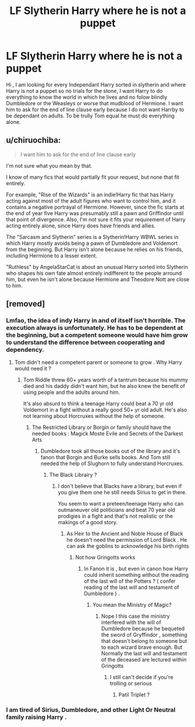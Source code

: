 #+TITLE: LF Slytherin Harry where he is not a puppet

* LF Slytherin Harry where he is not a puppet
:PROPERTIES:
:Author: sebo1715
:Score: 1
:DateUnix: 1566836323.0
:DateShort: 2019-Aug-26
:FlairText: Request
:END:
Hi , I am looking for every Independant Harry sorted in slytherin and where Harry is not a puppet so no trials for the stone, I want Harry to do everything to know the world in which he lives and no folow blindly Dumbledore or the Weasleys or worse that mudblood of Hermione. I want him to ask for the end of line clause early because I do not want Harrby to be dependant on adults. To be trully Tom equal he must do everything alone.


** u/chiruochiba:
#+begin_quote
  I want him to ask for the end of line clause early
#+end_quote

I'm not sure what you mean by that.

I know of many fics that would partially fit your request, but none that fit entirely.

For example, "Rise of the Wizards" is an indie!Harry fic that has Harry acting against most of the adult figures who want to control him, and it contains a negative portrayal of Hermione. However, since the fic starts at the end of year five Harry was presumably still a pawn and Griffindor until that point of divergence. Also, I'm not sure it fits your requirement of Harry acting entirely alone, since Harry does have friends and allies.

The "Sarcasm and Slytherin" series is a Slytherin!Harry WBWL series in which Harry mostly avoids being a pawn of Dumbledore and Voldemort from the beginning. But Harry isn't alone because he relies on his friends, including Hermione to a lesser extent.

"Ruthless" by AngelaStarCat is about an unusual Harry sorted into Slytherin who shapes his own fate almost entirely indifferent to the people arround him, but even he isn't alone because Hermione and Theodore Nott are close to him.
:PROPERTIES:
:Author: chiruochiba
:Score: 4
:DateUnix: 1566841407.0
:DateShort: 2019-Aug-26
:END:


** [removed]
:PROPERTIES:
:Score: 3
:DateUnix: 1566837627.0
:DateShort: 2019-Aug-26
:END:

*** Lmfao, the idea of indy Harry in and of itself isn't horrible. The execution always is unfortunately. He has to be dependent at the beginning, but a competent someone would have him grow to understand the difference between cooperating and dependency.
:PROPERTIES:
:Author: Ash_Lestrange
:Score: 2
:DateUnix: 1566838584.0
:DateShort: 2019-Aug-26
:END:

**** Tom didn't need a competent parent or someone to grow . Why Harry would need it ?
:PROPERTIES:
:Author: sebo1715
:Score: -1
:DateUnix: 1566840769.0
:DateShort: 2019-Aug-26
:END:

***** Tom Riddle threw 60+ years worth of a tantrum because his mummy died and his daddy didn't want him, but he also knew the benefit of using people and the adults around him.

It's also absurd to think a teenage Harry could beat a 70 yr old Voldemort in a fight without a really good 50+ yr old adult. He's also not learning about Horcruxes without the help of someone.
:PROPERTIES:
:Author: Ash_Lestrange
:Score: 4
:DateUnix: 1566841183.0
:DateShort: 2019-Aug-26
:END:

****** The Restricted Library or Borgin or family should have the needed books : Magick Moste Evile and Secrets of the Darkest Arts
:PROPERTIES:
:Author: sebo1715
:Score: 0
:DateUnix: 1566841323.0
:DateShort: 2019-Aug-26
:END:

******* Dumbledore took all those books out of the library and it's fanon that Borgin and Burke sells books. And Tom still needed the help of Slughorn to fully understand Horcruxes.
:PROPERTIES:
:Author: Ash_Lestrange
:Score: 2
:DateUnix: 1566841493.0
:DateShort: 2019-Aug-26
:END:

******** The Black Librairy ?
:PROPERTIES:
:Author: sebo1715
:Score: -1
:DateUnix: 1566841539.0
:DateShort: 2019-Aug-26
:END:

********* I don't believe that Blacks have a library, but even if you give them one he still needs Sirius to get in there.

You seem to want a preteen/teenage Harry who can outmaneuver old politicians and beat 70 year old prodigies in a fight and that's not realistic or the makings of a good story.
:PROPERTIES:
:Author: Ash_Lestrange
:Score: 1
:DateUnix: 1566841741.0
:DateShort: 2019-Aug-26
:END:

********** As Heir to the Ancient and Noble House of Black he doesn't need the permission of Lord Black . He can ask the goblins to acknowledge his birth rights
:PROPERTIES:
:Author: sebo1715
:Score: 1
:DateUnix: 1566842853.0
:DateShort: 2019-Aug-26
:END:

*********** Not how Gringotts works
:PROPERTIES:
:Author: Bleepbloopbotz2
:Score: 3
:DateUnix: 1566843050.0
:DateShort: 2019-Aug-26
:END:

************ In Fanon it is , but even in canon how Harry could inherit something without the reading of the last will of the Potters ? ( confer reading of the last will and testament of Dumbledore ) .
:PROPERTIES:
:Author: sebo1715
:Score: 1
:DateUnix: 1566843227.0
:DateShort: 2019-Aug-26
:END:

************* You mean the Ministry of Magic?
:PROPERTIES:
:Author: Ash_Lestrange
:Score: 1
:DateUnix: 1566843789.0
:DateShort: 2019-Aug-26
:END:

************** Nope I this case the ministry interfered with the will of Dumbledore because he bequeted the sword of Gryffindor , something that doesn't belong to someone but to each wizard brave enough. But Normally the last will and testament of the deceased are lectured within Gringotts
:PROPERTIES:
:Author: sebo1715
:Score: 0
:DateUnix: 1566843934.0
:DateShort: 2019-Aug-26
:END:

*************** I still can't decide if you're trolling or serious
:PROPERTIES:
:Author: lastyearstudent12345
:Score: 2
:DateUnix: 1566849985.0
:DateShort: 2019-Aug-27
:END:

**************** Patil Triplet ?
:PROPERTIES:
:Author: sebo1715
:Score: 0
:DateUnix: 1566850327.0
:DateShort: 2019-Aug-27
:END:


*** I am tired of Sirius, Dumbledore, and other Light Or Neutral family raising Harry .
:PROPERTIES:
:Author: sebo1715
:Score: 0
:DateUnix: 1566840980.0
:DateShort: 2019-Aug-26
:END:
